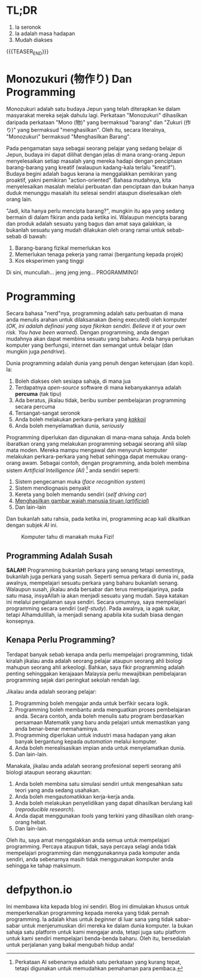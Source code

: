 #+BEGIN_COMMENT
.. title: Kenapa Programming?
.. slug: kenapa-programming
.. date: 2018-06-29 19:23:13 UTC+08:00
.. tags: pengenalan
.. categotype: text
.. author: Mohd Hafiz Hilman
#+END_COMMENT

* TL;DR
  1. Ia seronok
  2. Ia adalah masa hadapan
  3. Mudah diakses

  {{{TEASER_END}}}

* Monozukuri (物作り) Dan Programming
  Monozukuri adalah satu budaya Jepun yang telah diterapkan ke dalam masyarakat
  mereka sejak dahulu lagi. Perkataan "Monozukuri" dihasilkan daripada perkataan
  "Mono (物)" yang bermaksud "barang" dan "Zukuri (作り)" yang bermaksud
  "menghasilkan". Oleh itu, secara literalnya, "Monozukuri" bermaksud
  "Menghasilkan Barang". 
  
  Pada pengamatan saya sebagai seorang pelajar yang sedang belajar di Jepun,
  budaya ini dapat dilihat dengan jelas di mana orang-orang Jepun menyelesaikan
  setiap masalah yang mereka hadapi dengan penciptaan barang-barang yang kreatif
  (walaupun kadang-kala terlalu "kreatif"). Budaya begini adalah bagus kerana ia
  menggalakkan pemikiran yang proaktif, yakni pemikiran "action-oriented".
  Bahasa mudahnya, kita menyelesaikan masalah melalui perbuatan dan penciptaan
  dan bukan hanya duduk menunggu masalah itu selesai sendiri ataupun diselesaikan
  oleh orang lain.
  
  "Jadi, kita hanya perlu mencipta barang?", mungkin itu apa yang sedang bermain di
  dalam fikiran anda pada ketika ini. Walaupun mencipta barang dan produk adalah sesuatu yang
  bagus dan amat saya galakkan, ia bukanlah sesuatu yang mudah dilakukan oleh
  orang ramai untuk sebab-sebab di bawah:
  1. Barang-barang fizikal memerlukan kos
  2. Memerlukan tenaga pekerja yang ramai (bergantung kepada projek)
  3. Kos eksperimen yang tinggi

  Di sini, muncullah... jeng jeng jeng... PROGRAMMING!

* Programming
  Secara bahasa "nerd"nya, programming adalah satu perbuatan di mana anda
  menulis arahan untuk dilaksanakan (being executed) oleh komputer (/OK, ini
  adalah definasi yang saya fikirkan sendiri. Believe it at your own risk. You have been warned/). 
  Dengan programming, anda dengan mudahnya akan dapat membina sesuatu yang baharu. Anda
  hanya perlukan komputer yang berfungsi, internet dan semangat untuk belajar (dan mungkin
  juga /pendrive/).

  Dunia programming adalah dunia yang penuh dengan keterujaan (dan kopi). Ia:
  1. Boleh diakses oleh sesiapa sahaja, di mana jua
  2. Terdapatnya /open-source/ software di mana kebanyakannya adalah *percuma* (tak tipu)
  3. Ada beratus, jikalau tidak, beribu sumber pembelajaran programming secara percuma
  4. Tersangat-sangat seronok
  5. Anda boleh melakukan perkara-perkara yang /[[https://www.urbandictionary.com/define.php?term=kakkoii][kakkoii]]/
  6. Anda boleh menyelamatkan dunia, /seriously/

  Programming diperlukan dan digunakan di mana-mana sahaja. Anda boleh ibaratkan
  orang yang melakukan programming sebagai seorang ahli silap mata moden. Mereka
  mampu mengawal dan menyuruh komputer melakukan perkara-perkara yang hebat sehingga
  dapat memukau orang-orang awam. Sebagai contoh, dengan programming, anda boleh
  membina sistem /Artificial Intelligence (AI)/ [fn:1] anda sendiri seperti:
  1. Sistem pengecaman muka (/face recognition system/)
  2. Sistem mendiognasis penyakit
  3. Kereta yang boleh memandu sendiri (/self driving car/)
  4. [[https://www.youtube.com/watch?v=2edOMMREazo&frags=pl%2Cwn][Menghasilkan gambar wajah manusia tiruan (/artificial/)]]
  5. Dan lain-lain

  Dan bukanlah satu rahsia, pada ketika ini, programming acap kali dikaitkan
  dengan subjek /AI/ ini.

  #+CAPTION: Komputer tahu di manakah muka Fizi!
  #+ATTR_HTML: :alt cat/spider image :title Action!
  [[../../images/fizi_detected.jpg]]

** Programming Adalah Susah
   *SALAH!* Programming bukanlah perkara yang senang tetapi semestinya, bukanlah
   juga perkara yang susah. Seperti semua perkara di dunia ini, pada awalnya,
   mempelajari sesuatu perkara yang baharu bukanlah senang. Walaupun susah,
   jikalau anda bersabar dan terus mempelajarinya, pada satu masa, insyaAllah ia
   akan menjadi sesuatu yang mudah. Saya katakan ini melalui pengalaman saya
   sendiri. Secara umumnya, saya mempelajari programming secara sendiri
   (/self-study/). Pada awalnya, ia agak sukar, tetapi Alhamdulillah, ia menjadi
   senang apabila kita sudah biasa dengan konsepnya.

** Kenapa Perlu Programming?
   Terdapat banyak sebab kenapa anda perlu mempelajari programming, tidak
   kiralah jikalau anda adalah seorang pelajar ataupun seorang ahli biologi mahupun
   seorang ahli arkeologi. Bahkan, saya fikir programming adalah penting
   sehinggakan kerajaaan Malaysia perlu mewajibkan pembelajaran programming sejak
   dari peringkat sekolah rendah lagi.

   Jikalau anda adalah seorang pelajar:
   1. Programming boleh mengajar anda untuk berfikir secara logik.
   2. Programming boleh membantu anda menguatkan proses pembelajaran anda.
      Secara contoh, anda boleh menulis satu program berdasarkan persamaan Matematik
      yang baru anda pelajari untuk memastikan yang anda benar-benar memahaminya.
   3. Programming diperlukan untuk industri masa hadapan yang akan banyak
      bergantung kepada /automation/ melalui komputer.
   4. Anda boleh merealisasikan impian anda untuk menyelamatkan dunia.
   5. Dan lain-lain.

   Manakala, jikalau anda adalah seorang profesional seperti seorang ahli
   biologi ataupun seorang akauntan:
   1. Anda boleh membina satu simulasi sendiri untuk mengesahkan satu teori yang
      anda sedang usahakan.
   2. Anda boleh mengautomatikkan kerja-kerja anda.
   3. Anda boleh melakukan penyelidikan yang dapat dihasilkan berulang kali
      (/reproducible research/).
   4. Anda dapat menggunakan /tools/ yang terkini yang dihasilkan oleh
      orang-orang hebat.
   5. Dan lain-lain.

   Oleh itu, saya amat menggalakkan anda semua untuk mempelajari programming.
   Percaya ataupun tidak, saya percaya selagi anda tidak mempelajari programming
   dan menggunakannya pada komputer anda sendiri, anda sebenarnya masih tidak
   menggunakan komputer anda sehingga ke tahap maksimum.

* defpython.io
  Ini membawa kita kepada blog ini sendiri. Blog ini dimulakan khusus untuk
  memperkenalkan programming kepada mereka yang tidak pernah programming. Ia
  adalah khas untuk /beginner/ di luar sana yang tidak sabar-sabar untuk
  menjerumuskan diri mereka ke dalam dunia komputer. Ia bukan sahaja satu
  platform untuk kami mengajar anda, tetapi juga satu platform untuk kami
  sendiri mempelajari benda-benda baharu. Oleh itu, bersedialah untuk perjalanan
  yang bakal mengubah hidup anda!

[fn:1]
Perkataan AI sebenarnya adalah satu perkataan yang kurang tepat, tetapi digunakan
untuk memudahkan pemahaman para pembaca.
